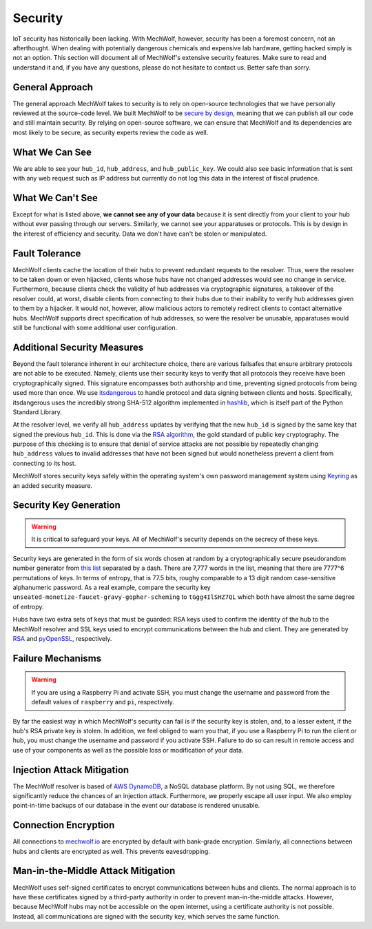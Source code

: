 Security
========

IoT security has historically been lacking. With MechWolf, however, security has
been a foremost concern, not an afterthought. When dealing with potentially
dangerous chemicals and expensive lab hardware, getting hacked simply is not an
option. This section will document all of MechWolf's extensive security
features. Make sure to read and understand it and, if you have any questions,
please do not hesitate to contact us. Better safe than sorry.

General Approach
----------------

The general approach MechWolf takes to security is to rely on open-source
technologies that we have personally reviewed at the source-code level. We built
MechWolf to be `secure by design
<https://en.wikipedia.org/wiki/Secure_by_design>`_, meaning that we can publish
all our code and still maintain security. By relying on open-source software, we
can ensure that MechWolf and its dependencies are most likely to be secure, as
security experts review the code as well.

What We Can See
---------------

We are able to see your ``hub_id``, ``hub_address``, and ``hub_public_key``. We
could also see basic information that is sent with any web request such as IP
address but currently do not log this data in the interest of fiscal prudence.

What We Can't See
-----------------

Except for what is listed above, **we cannot see any of your data** because it
is sent directly from your client to your hub without ever passing through our
servers. Similarly, we cannot see your apparatuses or protocols. This is by
design in the interest of efficiency and security. Data we don't have can't be
stolen or manipulated.

Fault Tolerance
---------------

MechWolf clients cache the location of their hubs to prevent redundant requests
to the resolver. Thus, were the resolver to be taken down or even hijacked,
clients whose hubs have not changed addresses would see no change in service.
Furthermore, because clients check the validity of hub addresses via
cryptographic signatures, a takeover of the resolver could, at worst, disable
clients from connecting to their hubs due to their inability to verify hub
addresses given to them by a hijacker. It would not, however, allow malicious
actors to remotely redirect clients to contact alternative hubs. MechWolf
supports direct specification of hub addresses, so were the resolver be unusable,
apparatuses would still be functional with some additional user configuration.

Additional Security Measures
----------------------------

Beyond the fault tolerance inherent in our architecture choice, there are
various failsafes that ensure arbitrary protocols are not able to be executed.
Namely, clients use their security keys to verify that all protocols they
receive have been cryptographically signed. This signature encompasses both
authorship and time, preventing signed protocols from being used more than once.
We use `itsdangerous <http://pythonhosted.org/itsdangerous/>`_ to handle
protocol and data signing between clients and hosts. Specifically, itsdangerous
uses the incredibly strong SHA-512 algorithm implemented in `hashlib
<https://docs.python.org/3/library/hashlib.html>`_, which is itself part of the
Python Standard Library.

At the resolver level, we verify all ``hub_address`` updates by verifying that
the new ``hub_id`` is signed by the same key that signed the previous
``hub_id``. This is done via the `RSA algorithm
<https://github.com/sybrenstuvel/python-rsa/>`_, the gold standard of public key
cryptography. The purpose of this checking is to ensure that denial of service
attacks are not possible by repeatedly changing ``hub_address`` values to
invalid addresses that have not been signed but would nonetheless prevent a
client from connecting to its host.

MechWolf stores security keys safely within the operating system's own password
management system using `Keyring <https://github.com/jaraco/keyring>`_ as an
added security measure.

Security Key Generation
-----------------------

.. Warning::

    It is critical to safeguard your keys. All of MechWolf's security depends on
    the secrecy of these keys.

Security keys are generated in the form of six words chosen at random by a
cryptographically secure pseudorandom number generator from `this list
<https://github.com/redacted/XKCD-password-generator/blob/master/xkcdpass/static/eff-long>`_
separated by a dash. There are 7,777 words in the list, meaning that there are
7777^6 permutations of keys. In terms of entropy, that is 77.5 bits, roughy
comparable to a 13 digit random case-sensitive alphanumeric password. As a real
example, compare the security key
``unseated-monetize-faucet-gravy-gopher-scheming`` to ``tGgg4IlSHZ7QL`` which
both have almost the same degree of entropy.

Hubs have two extra sets of keys that must be guarded: RSA keys used to confirm
the identity of the hub to the MechWolf resolver and SSL keys used to encrypt
communications between the hub and client. They are generated by `RSA
<https://stuvel.eu/rsa>`_ and `pyOpenSSL <https://pyopenssl.org/en/stable/>`_,
respectively.

Failure Mechanisms
------------------

.. warning::

    If you are using a Raspberry Pi and activate SSH, you must change the
    username and password from the default values of ``raspberry`` and ``pi``,
    respectively.

By far the easiest way in which MechWolf's security can fail is if the security
key is stolen, and, to a lesser extent, if the hub's RSA private key is stolen.
In addition, we feel obliged to warn you that, if you use a Raspberry Pi to run
the client or hub, you must change the username and password if you activate
SSH. Failure to do so can result in remote access and use of your components as
well as the possible loss or modification of your data.

Injection Attack Mitigation
---------------------------

The MechWolf resolver is based of `AWS DynamoDB
<https://aws.amazon.com/dynamodb/>`_, a NoSQL database platform. By not using
SQL, we therefore significantly reduce the chances of an injection attack.
Furthermore, we properly escape all user input. We also employ point-in-time
backups of our database in the event our database is rendered unusable.

Connection Encryption
---------------------

All connections to `mechwolf.io <https://www.mechwolf.io>`_ are encrypted by
default with bank-grade encryption. Similarly, all connections between hubs and
clients are encrypted as well. This prevents eavesdropping.

Man-in-the-Middle Attack Mitigation
-----------------------------------

MechWolf uses self-signed certificates to encrypt communications between hubs
and clients. The normal approach is to have these certificates signed by a
third-party authority in order to prevent man-in-the-middle attacks. However,
because MechWolf hubs may not be accessible on the open internet, using a
certificate authority is not possible. Instead, all communications are signed
with the security key, which serves the same function.
